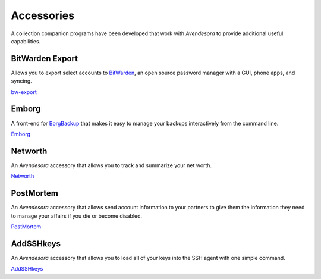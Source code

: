 .. index::
    single: accessories

Accessories
===========

A collection companion programs have been developed that work with *Avendesora* 
to provide additional useful capabilities.


BitWarden Export
----------------

Allows you to export select accounts to `BitWarden <https://bitwarden.com>`_, an 
open source password manager with a GUI, phone apps, and syncing.

`bw-export <https://github.com/KenKundert/avendesora/blob/master/samples/api/bw-export>`_


Emborg
------

A front-end for `BorgBackup <https://borgbackup.readthedocs.io/en/stable>`_ that 
makes it easy to manage your backups interactively from the command line. 

`Emborg <https://github.com/KenKundert/emborg>`_


Networth
--------

An *Avendesora* accessory that allows you to track and summarize your net worth.

`Networth <https://github.com/KenKundert/networth>`_


PostMortem
----------

An *Avendesora* accessory that allows send account information to your partners 
to give them the information they need to manage your affairs if you die or 
become disabled.

`PostMortem <https://github.com/KenKundert/postmortem>`_


AddSSHkeys
----------

An *Avendesora* accessory that allows you to load all of your keys into the SSH 
agent with one simple command.

`AddSSHkeys <https://github.com/KenKundert/avendesora/blob/master/samples/api/addsshkeys>`_
